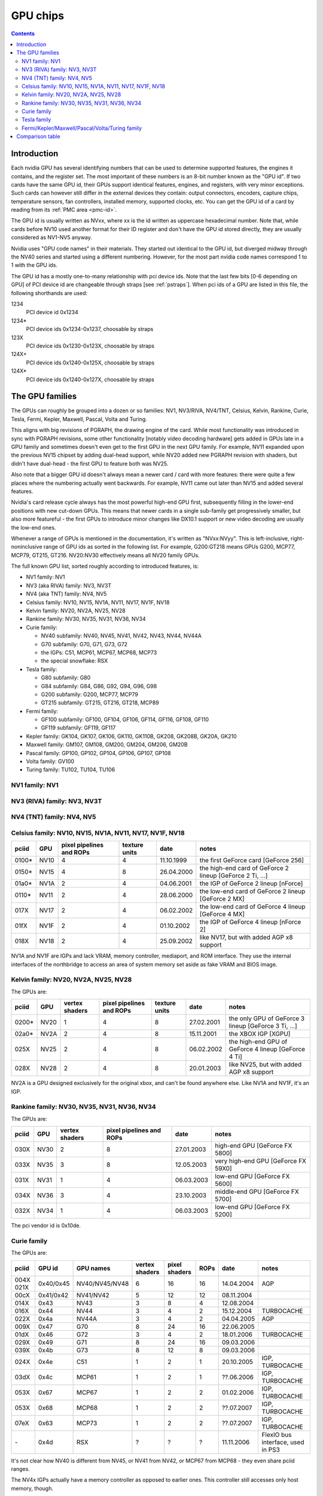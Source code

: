 .. _gpu:

=========
GPU chips
=========

.. contents::


Introduction
============

Each nvidia GPU has several identifying numbers that can be used to determine
supported features, the engines it contains, and the register set. The most
important of these numbers is an 8-bit number known as the "GPU id".
If two cards have the same GPU id, their GPUs support identical features,
engines, and registers, with very minor exceptions. Such cards can however
still differ in the external devices they contain: output connectors,
encoders, capture chips, temperature sensors, fan controllers, installed
memory, supported clocks, etc. You can get the GPU id of a card by reading
from its :ref:`PMC area <pmc-id>`.

The GPU id is usually written as NVxx, where xx is the id written as
uppercase hexadecimal number. Note that, while cards before NV10 used another
format for their ID register and don't have the GPU id stored directly,
they are usually considered as NV1-NV5 anyway.

Nvidia uses "GPU code names" in their materials. They started out
identical to the GPU id, but diverged midway through the NV40 series
and started using a different numbering. However, for the most part nvidia
code names correspond 1 to 1 with the GPU ids.

The GPU id has a mostly one-to-many relationship with pci device ids. Note that
the last few bits [0-6 depending on GPU] of PCI device id are
changeable through straps [see :ref:`pstraps`]. When pci ids of a GPU are
listed in this file, the following shorthands are used:

1234
    PCI device id 0x1234
1234*
    PCI device ids 0x1234-0x1237, choosable by straps
123X
    PCI device ids 0x1230-0x123X, choosable by straps
124X+
    PCI device ids 0x1240-0x125X, choosable by straps
124X*
    PCI device ids 0x1240-0x127X, choosable by straps


The GPU families
================

The GPUs can roughly be grouped into a dozen or so families: NV1, NV3/RIVA,
NV4/TNT, Celsius, Kelvin, Rankine, Curie, Tesla, Fermi, Kepler, Maxwell, Pascal,
Volta and Turing.

This aligns with big revisions of PGRAPH, the drawing engine of the card. While
most functionality was introduced in sync with PGRAPH revisions, some other
functionality [notably video decoding hardware] gets added in GPUs late in a GPU
family and sometimes doesn't even get to the first GPU in the next GPU family.
For example, NV11 expanded upon the previous NV15 chipset by adding dual-head
support, while NV20 added new PGRAPH revision with shaders, but didn't have
dual-head - the first GPU to feature both was NV25.

Also note that a bigger GPU id doesn't always mean a newer card / card
with more features: there were quite a few places where the numbering actually
went backwards. For example, NV11 came out later than NV15 and added several
features.

Nvidia's card release cycle always has the most powerful high-end GPU
first, subsequently filling in the lower-end positions with new cut-down
GPUs. This means that newer cards in a single sub-family get progressively
smaller, but also more featureful - the first GPUs to introduce minor
changes like DX10.1 support or new video decoding are usually the low-end
ones.

Whenever a range of GPUs is mentioned in the documentation, it's written as
"NVxx:NVyy". This is left-inclusive, right-noninclusive range of GPU ids
as sorted in the following list. For example, G200:GT218 means GPUs G200,
MCP77, MCP79, GT215, GT216. NV20:NV30 effectively means all NV20 family GPUs.

The full known GPU list, sorted roughly according to introduced features,
is:

- NV1 family: NV1
- NV3 (aka RIVA) family: NV3, NV3T
- NV4 (aka TNT)  family: NV4, NV5
- Celsius family: NV10, NV15, NV1A, NV11, NV17, NV1F, NV18
- Kelvin family: NV20, NV2A, NV25, NV28
- Rankine family: NV30, NV35, NV31, NV36, NV34
- Curie family:

  - NV40 subfamily: NV40, NV45, NV41, NV42, NV43, NV44, NV44A
  - G70 subfamily: G70, G71, G73, G72
  - the IGPs: C51, MCP61, MCP67, MCP68, MCP73
  - the special snowflake: RSX

- Tesla family:

  - G80 subfamily: G80
  - G84 subfamily: G84, G86, G92, G94, G96, G98
  - G200 subfamily: G200, MCP77, MCP79
  - GT215 subfamily: GT215, GT216, GT218, MCP89

- Fermi family:

  - GF100 subfamily: GF100, GF104, GF106, GF114, GF116, GF108, GF110
  - GF119 subfamily: GF119, GF117

- Kepler family: GK104, GK107, GK106, GK110, GK110B, GK208, GK208B, GK20A, GK210
- Maxwell family: GM107, GM108, GM200, GM204, GM206, GM20B
- Pascal family: GP100, GP102, GP104, GP106, GP107, GP108
- Volta family: GV100
- Turing family: TU102, TU104, TU106


NV1 family: NV1
---------------

.. gpu-gen:: NV1


NV3 (RIVA) family: NV3, NV3T
----------------------------

.. gpu-gen:: NV3


NV4 (TNT) family: NV4, NV5
--------------------------

.. gpu-gen:: NV4


Celsius family: NV10, NV15, NV1A, NV11, NV17, NV1F, NV18
--------------------------------------------------------

.. gpu-gen:: Celsius

===== ==== ========= ======= ========== ========
pciid GPU  pixel     texture date       notes
           pipelines units
           and ROPs
===== ==== ========= ======= ========== ========
0100* NV10 4         4       11.10.1999 the first GeForce card [GeForce 256]
0150* NV15 4         8       26.04.2000 the high-end card of GeForce 2 lineup [GeForce 2 Ti, ...]
01a0* NV1A 2         4       04.06.2001 the IGP of GeForce 2 lineup [nForce]
0110* NV11 2         4       28.06.2000 the low-end card of GeForce 2 lineup [GeForce 2 MX]
017X  NV17 2         4       06.02.2002 the low-end card of GeForce 4 lineup [GeForce 4 MX]
01fX  NV1F 2         4       01.10.2002 the IGP of GeForce 4 lineup [nForce 2]
018X  NV18 2         4       25.09.2002 like NV17, but with added AGP x8 support
===== ==== ========= ======= ========== ========

NV1A and NV1F are IGPs and lack VRAM, memory controller, mediaport, and ROM
interface. They use the internal interfaces of the northbridge to access
an area of system memory set aside as fake VRAM and BIOS image.


Kelvin family: NV20, NV2A, NV25, NV28
-------------------------------------

.. gpu-gen:: Kelvin


The GPUs are:

===== ==== ======= ========= ======= ========== ========
pciid GPU  vertex  pixel     texture date       notes
           shaders pipelines units
                   and ROPs
===== ==== ======= ========= ======= ========== ========
0200* NV20 1       4         8       27.02.2001 the only GPU of GeForce 3 lineup [GeForce 3 Ti, ...]
02a0* NV2A 2       4         8       15.11.2001 the XBOX IGP [XGPU]
025X  NV25 2       4         8       06.02.2002 the high-end GPU of GeForce 4 lineup [GeForce 4 Ti]
028X  NV28 2       4         8       20.01.2003 like NV25, but with added AGP x8 support
===== ==== ======= ========= ======= ========== ========

NV2A is a GPU designed exclusively for the original xbox, and can't be
found anywhere else. Like NV1A and NV1F, it's an IGP.

.. todo:: verify all sorts of stuff on NV2A


Rankine family: NV30, NV35, NV31, NV36, NV34
--------------------------------------------

.. gpu-gen:: Rankine

The GPUs are:

===== ==== ======= ========= ========== ========
pciid GPU  vertex  pixel     date       notes
           shaders pipelines
                   and ROPs
===== ==== ======= ========= ========== ========
030X  NV30 2       8         27.01.2003 high-end GPU [GeForce FX 5800]
033X  NV35 3       8         12.05.2003 very high-end GPU [GeForce FX 59X0]
031X  NV31 1       4         06.03.2003 low-end GPU [GeForce FX 5600]
034X  NV36 3       4         23.10.2003 middle-end GPU [GeForce FX 5700]
032X  NV34 1       4         06.03.2003 low-end GPU [GeForce FX 5200]
===== ==== ======= ========= ========== ========

The pci vendor id is 0x10de.


Curie family
------------

.. gpu-gen:: Curie

The GPUs are:

========= ========= ============== ======= ======= ==== ========== =====
pciid     GPU id    GPU names      vertex  pixel   ROPs date       notes
                                   shaders shaders
========= ========= ============== ======= ======= ==== ========== =====
004X 021X 0x40/0x45 NV40/NV45/NV48 6       16      16   14.04.2004 AGP
00cX      0x41/0x42 NV41/NV42      5       12      12   08.11.2004
014X      0x43      NV43           3       8       4    12.08.2004
016X      0x44      NV44           3       4       2    15.12.2004 TURBOCACHE
022X      0x4a      NV44A          3       4       2    04.04.2005 AGP
009X      0x47      G70            8       24      16   22.06.2005
01dX      0x46      G72            3       4       2    18.01.2006 TURBOCACHE
029X      0x49      G71            8       24      16   09.03.2006
039X      0x4b      G73            8       12      8    09.03.2006
024X      0x4e      C51            1       2       1    20.10.2005 IGP, TURBOCACHE
03dX      0x4c      MCP61          1       2       1    ??.06.2006 IGP, TURBOCACHE
053X      0x67      MCP67          1       2       2    01.02.2006 IGP, TURBOCACHE
053X      0x68      MCP68          1       2       2    ??.07.2007 IGP, TURBOCACHE
07eX      0x63      MCP73          1       2       2    ??.07.2007 IGP, TURBOCACHE
\-        0x4d      RSX            ?       ?       ?    11.11.2006 FlexIO bus interface, used in PS3
========= ========= ============== ======= ======= ==== ========== =====

.. todo:: all geometry information unverified

.. todo:: any information on the RSX?

It's not clear how NV40 is different from NV45, or NV41 from NV42,
or MCP67 from MCP68 - they even share pciid ranges.

The NV4x IGPs actually have a memory controller as opposed to earlier ones.
This controller still accesses only host memory, though.

As execution units can be disabled on NV40+ cards, these configs are just the
maximum configs - a card can have just a subset of them enabled.


Tesla family
------------

.. gpu-gen:: Tesla

The GPUs in this family are:

===== ===== ==== =========== ==== ======= ===== ========== ======
core  hda   id   name        TPCs MPs/TPC PARTs date       notes
pciid pciid
===== ===== ==== =========== ==== ======= ===== ========== ======
019X  \-    0x50 G80         8    2       6     08.11.2006
040X  \-    0x84 G84         2    2       2     17.04.2007
042X  \-    0x86 G86         1    2       2     17.04.2007
060X+ \-    0x92 G92         8    2       4     29.10.2007
062X+ \-    0x94 G94         4    2       4     29.07.2008
064X+ \-    0x96 G96         2    2       2     29.07.2008
06eX+ \-    0x98 G98         1    1       1     04.12.2007
05eX+ \-    0xa0 G200        10   3       8     16.06.2008
084X+ \-    0xaa MCP77/MCP78 1    1       1     ??.06.2008 IGP
086X+ \-    0xac MCP79/MCP7A 1    2       1     ??.06.2008 IGP
0caX+ 0be4  0xa3 GT215       4    3       2     15.06.2009
0a2X+ 0be2  0xa5 GT216       2    3       2     15.06.2009
0a6X+ 0be3  0xa8 GT218       1    2       1     15.06.2009
08aX+ \-    0xaf MCP89       2    3       2     01.04.2010 IGP
===== ===== ==== =========== ==== ======= ===== ========== ======

Like NV40, these are just the maximal numbers.

.. todo:: geometry information not verified for G94, MCP77


Fermi/Kepler/Maxwell/Pascal/Volta/Turing family
-----------------------------------------------

.. gpu-gen:: Fermi

.. gpu-gen:: Kepler

.. gpu-gen:: Maxwell

.. gpu-gen:: Pascal

.. gpu-gen:: Volta

.. gpu-gen:: Turing

GPUs in Fermi/Kepler/Maxwell/Pascal/Volta/Turing families:

===== ===== ===== ===== ====== ==== ==== ===== === ====== ====== ===== ==== ==== ===== ====== === === === ==========
core  hda   usb   id    name   GPCs TPCs PARTs MCs ZCULLs PCOPYs HEADs UNK7 PPCs SUBPs SPOONs CE0 CE1 CE2 date
pciid pciid pciid                   /GPC           /GPC                     /GPC /PART
===== ===== ===== ===== ====== ==== ==== ===== === ====== ====== ===== ==== ==== ===== ====== === === === ==========
06cX+ 0be5  \-    0xc0  GF100  4    4    6     [6] [4]    [2]    [2]   \-   \-   2     3      0   0   \-  26.03.2010
0e2X+ 0beb  \-    0xc4  GF104  2    4    4     [4] [4]    [2]    [2]   \-   \-   2     3      0?  0?  \-  12.07.2010
120X+ 0e0c  \-    0xce  GF114  2    4    4     [4] [4]    [2]    [2]   \-   \-   2     3      0?  0?  \-  25.01.2011
0dcX+ 0be9  \-    0xc3  GF106  1    4    3     [3] [4]    [2]    [2]   \-   \-   2     3      3   4   \-  03.09.2010
124X+ 0bee  \-    0xcf  GF116  1    4    3     [3] [4]    [2]    [2]   \-   \-   2     3      3   4   \-  15.03.2011
0deX+ 0bea  \-    0xc1  GF108  1    2    1     2   4      [2]    [2]   \-   \-   2     1      3   4   \-  03.09.2010
108X+ 0e09  \-    0xc8  GF110  4    4    6     [6] [4]    [2]    [2]   \-   \-   2     3      0   0   \-  07.12.2010
104X* 0e08  \-    0xd9  GF119  1    1    1     1   4      1      2     \-   \-   1     1      3   \-  \-  05.01.2011
1140  \-    \-    0xd7  GF117  1    2    1     1   4      1      \-[4] \-   1    2     1      3   \-  \-  ??.04.2012
118X* 0e0a  \-    0xe4  GK104  4    2    4     4   4      3      4     \-   1    4     3      ?   3   3   22.03.2012
0fcX* 0e1b  \-    0xe7  GK107  1    2    2     2   4      3      4     \-   1    4     3      3   ?   3   24.04.2012
11cX+ 0e0b  \-    0xe6  GK106  3    2    3     3   4      3      4     \-   1    4     3      3   ?   3   22.04.2012
100X+ 0e1a  \-    0xf0  GK110  5    3    6     6   4      3      4     \-   2    4     3      ?   ?   ?   21.02.2013
100X+ 0e1a  \-    0xf1  GK110B 5    3    6     6   4      3      4     \-   2    4     3      ?   3   3   07.11.2013
\???? \???? \-    \???? GK210  ?    ?    ?     ?   ?      ?      ?     \-   ?    ?     ?      ?   ?   ?   ?
128X+ 0e0f  \-    0x108 GK208  1    2    1     1   4      3      4     \-   1    2     2      3   ?   3   19.02.2013
128X+ 0e0f  \-    0x106 GK208B 1    2    1     1   4      3      4     \-   1?   2?    2?     3   ?   3   ???
\-    \-    \-    0xea  GK20A  1    1    1     1   4      3      \-[4] \-   1    1     1      \-? \-? 3   ?
138X+ 0fbc  \-    0x117 GM107  1    5    2     2   4      3      4     1    2    4     2      3   ?   3   18.02.2014
134X+ \???? \-    0x118 GM108  1    3    1     1   4      3      4     0    ?    ?     2      3   ?   3   ?
17cX+ 0fb0  \-    0x120 GM200  ?    ?    ?     ?   ?      ?      ?     ?    ?    ?     ?      ?   ?   ?   ?
13cX+ 0fbb  \-    0x124 GM204  ?    ?    ?     ?   ?      ?      ?     ?    ?    ?     ?      ?   ?   ?   ?
140X+ 0fba  \-    0x126 GM206  ?    ?    ?     ?   ?      ?      ?     ?    ?    ?     ?      ?   ?   ?   ?
\-    \-    \-    0x12b GM20B  ?    ?    ?     ?   ?      ?      ?     ?    ?    ?     ?      ?   ?   ?   ?
158X# \???? \-    0x130 GP100  ?    ?    ?     ?   ?      ?      ?     ?    ?    ?     ?      ?   ?   ?   ?
1b0X# 10ef  \-    0x132 GP102  ?    ?    ?     ?   ?      ?      ?     ?    ?    ?     ?      ?   ?   ?   ?
1b8X# 10f0  \-    0x134 GP104  4    5    4     4   4      4      4     2    ?    ?     ?      ?   ?   ?   ?
1c0X# 10f1  \-    0x136 GP106  ?    ?    ?     ?   ?      ?      ?     ?    ?    ?     ?      ?   ?   ?   ?
1c8X# 0fb9  \-    0x137 GP107  ?    ?    ?     ?   ?      ?      ?     ?    ?    ?     ?      ?   ?   ?   10.25.2016
1d0X# 0fb8  \-    0x138 GP108  ?    ?    ?     ?   ?      ?      ?     ?    ?    ?     ?      ?   ?   ?   ?
1d8X# 10f2  \-    0x140 GV100  6    7    ?     ?   ?      ?      ?     ?    ?    ?     ?      ?   ?   ?   12.07.2017
1e0X# 10f7  1ad6  0x162 TU102  6    6    ?     ?   ?      ?      ?     ?    ?    ?     ?      ?   ?   ?   27.09.2018
1e8X# 10f8  1ad8  0x164 TU104  6    4    ?     ?   ?      ?      ?     ?    ?    ?     ?      ?   ?   ?   20.09.2018
1f0X# 10f9  1ada  0x166 TU106  3    6    ?     ?   ?      ?      ?     ?    ?    ?     ?      ?   ?   ?   17.10.2018
===== ===== ===== ===== ====== ==== ==== ===== === ====== ====== ===== ==== ==== ===== ====== === === === ==========

.. todo:: it is said that one of the GPCs [0th one] has only one TPC on GK106

.. todo:: what the fuck is GK110B? and GK208B?

.. todo:: GK210

.. todo:: GK20A

.. todo:: GM20x, GP10x

.. todo:: another design counter available on GM107, another 4 on GP10x


Comparison table
================

.. gpu-table::
